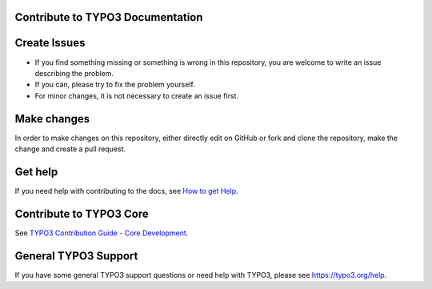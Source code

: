 Contribute to TYPO3 Documentation
=================================

Create Issues
=============

* If you find something missing or something is wrong in this repository, you are welcome to write an issue describing the problem. 
* If you can, please try to fix the problem yourself. 
* For minor changes, it is not necessary to create an issue first. 

Make changes
============

In order to make changes on this repository, either directly edit on GitHub or fork and clone the repository, make the change and
create a pull request.
  
Get help
========

If you need help with contributing to the docs, see 
`How to get Help <https://docs.typo3.org/typo3cms/HowToDocument/HowToGetHelp.htm>`__.

Contribute to TYPO3 Core
========================

See `TYPO3 Contribution Guide - Core Development <https://docs.typo3.org/typo3cms/ContributionWorkflowGuide/>`__.

General TYPO3 Support
=====================

If you have some general TYPO3 support questions or need help with TYPO3, please see https://typo3.org/help.
